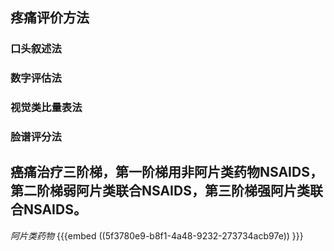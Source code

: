 ** 疼痛评价方法
*** 口头叙述法
*** 数字评估法
*** 视觉类比量表法
*** 脸谱评分法
** 癌痛治疗三阶梯，第一阶梯用非阿片类药物NSAIDS，第二阶梯弱阿片类联合NSAIDS，第三阶梯强阿片类联合NSAIDS。
[[阿片类药物]] {{{embed ((5f3780e9-b8f1-4a48-9232-273734acb97e)) }}}
